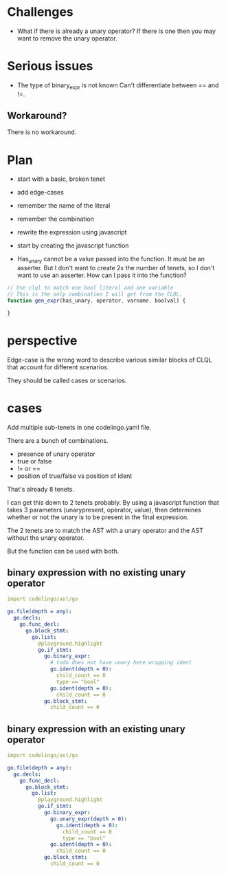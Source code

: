 * Challenges
- What if there is already a unary operator?
  If there is one then you may want to remove the unary operator.

* Serious issues
- The type of binary_expr is not known
 Can't differentiate between == and !=.

** Workaround?
There is no workaround.

* Plan
- start with a basic, broken tenet
- add edge-cases
- remember the name of the literal
- remember the combination
- rewrite the expression using javascript
- start by creating the javascript function

- Has_unary cannot be a value passed into the function.
  It must be an asserter.
  But I don't want to create 2x the number of tenets, so I don't want to use an asserter.
  How can I pass it into the function?

#+BEGIN_SRC javascript
  // Use clql to match one bool literal and one variable
  // This is the only combination I will get from the CLQL.
  function gen_expr(has_unary, operator, varname, boolval) {

  }
#+END_SRC

* perspective
Edge-case is the wrong word to describe various similar blocks of CLQL that account for different scenarios.

They should be called cases or scenarios.

* cases
Add multiple sub-tenets in one codelingo.yaml file.

There are a bunch of combinations.
- presence of unary operator
- true or false
- != or ==
- position of true/false vs position of ident

That's already 8 tenets.

I can get this down to 2 tenets probably.
By using a javascript function that takes 3 parameters (unarypresent,
operator, value), then determines whether or not the unary is to be
present in the final expression.

The 2 tenets are to match the AST with a unary operator and the AST
without the unary operator.

But the function can be used with both.

** binary expression with no existing unary operator

#+BEGIN_SRC yaml
  import codelingo/ast/go

  go.file(depth = any):
    go.decls:
      go.func_decl:
        go.block_stmt:
          go.list:
            @playground.highlight
            go.if_stmt:
              go.binary_expr:
                # todo does not have unary here wrapping ident
                go.ident(depth = 0):
                  child_count == 0
                  type == "bool"
                go.ident(depth = 0):
                  child_count == 0
              go.block_stmt:
                child_count == 0
#+END_SRC

** binary expression with an existing unary operator

#+BEGIN_SRC yaml
  import codelingo/ast/go

  go.file(depth = any):
    go.decls:
      go.func_decl:
        go.block_stmt:
          go.list:
            @playground.highlight
            go.if_stmt:
              go.binary_expr:
                go.unary_expr(depth = 0):
                  go.ident(depth = 0):
                    child_count == 0
                    type == "bool"
                go.ident(depth = 0):
                  child_count == 0
              go.block_stmt:
                child_count == 0
#+END_SRC

